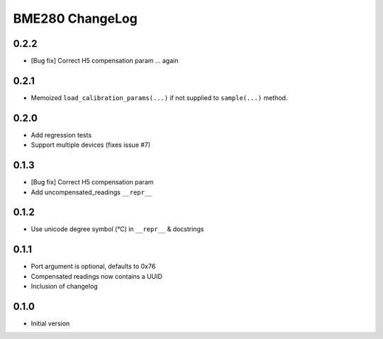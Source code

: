BME280 ChangeLog
================

0.2.2
-----
* [Bug fix] Correct H5 compensation param ... again

0.2.1
-----
* Memoized ``load_calibration_params(...)`` if not supplied to ``sample(...)`` method.

0.2.0
-----
* Add regression tests
* Support multiple devices (fixes issue #7)

0.1.3
-----
* [Bug fix] Correct H5 compensation param
* Add uncompensated_readings ``__repr__``


0.1.2
-----
* Use unicode degree symbol (°C) in ``__repr__`` & docstrings

0.1.1
-----
* Port argument is optional, defaults to 0x76
* Compensated readings now contains a UUID
* Inclusion of changelog

0.1.0
-----
* Initial version
